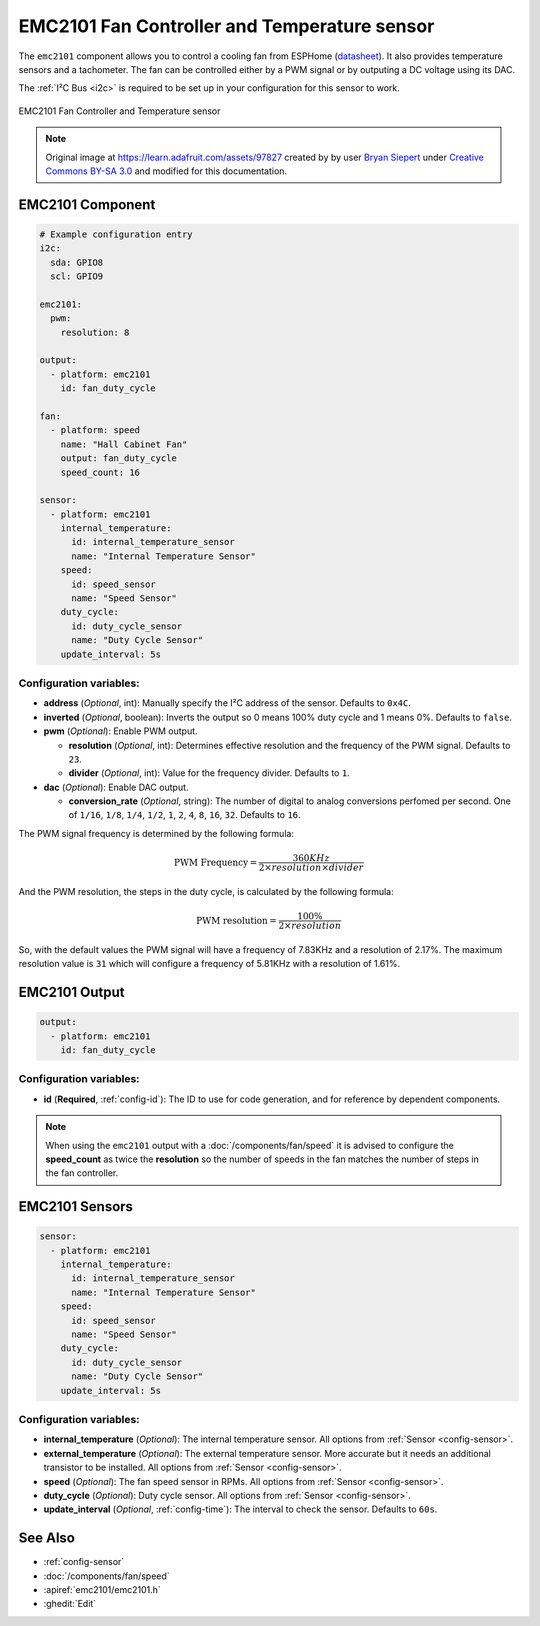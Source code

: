 EMC2101 Fan Controller and Temperature sensor
=============================================

.. seo::
    :description: Instructions for setting up EMC2101 fan controller and temperature sensor in ESPHome.
    :image: emc2101.jpg
    :keywords: EMC2101

The ``emc2101`` component allows you to control a cooling fan from ESPHome (`datasheet <https://ww1.microchip.com/downloads/aemDocuments/documents/MSLD/ProductDocuments/DataSheets/EMC2101-Data-Sheet-DS20006703.pdf>`__). It also provides temperature
sensors and a tachometer. The fan can be controlled either by a PWM signal or by outputing a DC voltage
using its DAC.

The :ref:`I²C Bus <i2c>` is required to be set up in your configuration for this sensor to work.

.. figure:: images/emc2101-full.png
    :align: center
    :width: 50.0%

    EMC2101 Fan Controller and Temperature sensor

.. note::

    Original image at https://learn.adafruit.com/assets/97827 created by 
    by user `Bryan Siepert <https://learn.adafruit.com/u/siddacious>`__ under
    `Creative Commons BY-SA 3.0 <https://creativecommons.org/licenses/by-sa/3.0/>`__ and modified
    for this documentation.



EMC2101 Component
-----------------

.. code-block:: yaml

    # Example configuration entry
    i2c:
      sda: GPIO8
      scl: GPIO9

    emc2101:
      pwm:
        resolution: 8

    output:
      - platform: emc2101
        id: fan_duty_cycle

    fan:
      - platform: speed
        name: "Hall Cabinet Fan"
        output: fan_duty_cycle
        speed_count: 16

    sensor:
      - platform: emc2101
        internal_temperature:
          id: internal_temperature_sensor
          name: "Internal Temperature Sensor"
        speed:
          id: speed_sensor
          name: "Speed Sensor"
        duty_cycle:
          id: duty_cycle_sensor
          name: "Duty Cycle Sensor"
        update_interval: 5s


Configuration variables:
************************

- **address** (*Optional*, int): Manually specify the I²C address of the sensor. Defaults to ``0x4C``.
- **inverted** (*Optional*, boolean): Inverts the output so 0 means 100% duty cycle and 1 means 0%.  Defaults to ``false``.
- **pwm** (*Optional*): Enable PWM output.

  - **resolution** (*Optional*, int): Determines effective resolution and the frequency of the PWM signal. Defaults to ``23``.
  - **divider** (*Optional*, int): Value for the frequency divider. Defaults to ``1``.

- **dac** (*Optional*): Enable DAC output.

  - **conversion_rate** (*Optional*, string): The number of digital to analog conversions perfomed per second. One of ``1/16``, ``1/8``,
    ``1/4``, ``1/2``, ``1``, ``2``, ``4``, ``8``, ``16``, ``32``. Defaults to ``16``.


The PWM signal frequency is determined by the following formula:

.. math::

    \text{PWM Frequency} = \frac{360KHz}{2 \times resolution \times divider}

And the PWM resolution, the steps in the duty cycle, is calculated by the following formula:

.. math::

    \text{PWM resolution} = \frac{100\%}{2 \times resolution}

So, with the default values the PWM signal will have a frequency of 7.83KHz and a resolution of 2.17%. The maximum
resolution value is ``31`` which will configure a frequency of 5.81KHz with a resolution of 1.61%.



EMC2101 Output
--------------

.. code-block:: yaml

    output:
      - platform: emc2101
        id: fan_duty_cycle


Configuration variables:
************************

- **id** (**Required**, :ref:`config-id`): The ID to use for code generation, and for reference by dependent components.

.. note::

    When using the ``emc2101`` output with a :doc:`/components/fan/speed` it is advised to configure the **speed_count**
    as twice the **resolution** so the number of speeds in the fan matches the number of steps in the fan controller.



EMC2101 Sensors
---------------

.. code-block:: yaml

    sensor:
      - platform: emc2101
        internal_temperature:
          id: internal_temperature_sensor
          name: "Internal Temperature Sensor"
        speed:
          id: speed_sensor
          name: "Speed Sensor"
        duty_cycle:
          id: duty_cycle_sensor
          name: "Duty Cycle Sensor"
        update_interval: 5s


Configuration variables:
************************
- **internal_temperature** (*Optional*): The internal temperature sensor. 
  All options from :ref:`Sensor <config-sensor>`.

- **external_temperature** (*Optional*): The external temperature sensor. More accurate but it needs an additional transistor to be installed. 
  All options from :ref:`Sensor <config-sensor>`.

- **speed** (*Optional*): The fan speed sensor in RPMs. 
  All options from :ref:`Sensor <config-sensor>`.

- **duty_cycle** (*Optional*): Duty cycle sensor. 
  All options from :ref:`Sensor <config-sensor>`.

- **update_interval** (*Optional*, :ref:`config-time`): The interval to check the sensor. Defaults to ``60s``.


See Also
--------

- :ref:`config-sensor`
- :doc:`/components/fan/speed`
- :apiref:`emc2101/emc2101.h`
- :ghedit:`Edit`
